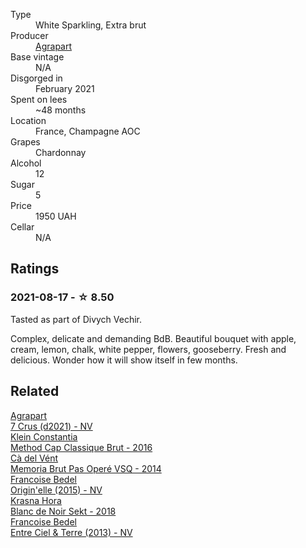 #+attr_html: :class wine-main-image
[[file:/images/6f/9aaefd-a731-4fb3-8878-977fae2064b7/2021-08-18-10-39-17-EB1D80EC-E0BF-42D6-990B-C549E843B9BE-1-105-c@512.webp]]

- Type :: White Sparkling, Extra brut
- Producer :: [[barberry:/producers/7db39b0e-6bce-4c53-aadd-45cee8ce0b13][Agrapart]]
- Base vintage :: N/A
- Disgorged in :: February 2021
- Spent on lees :: ~48 months
- Location :: France, Champagne AOC
- Grapes :: Chardonnay
- Alcohol :: 12
- Sugar :: 5
- Price :: 1950 UAH
- Cellar :: N/A

** Ratings

*** 2021-08-17 - ☆ 8.50

Tasted as part of Divych Vechir.

Complex, delicate and demanding BdB. Beautiful bouquet with apple, cream, lemon, chalk, white pepper, flowers, gooseberry. Fresh and delicious. Wonder how it will show itself in few months.

** Related

#+begin_export html
<div class="flex-container">
  <a class="flex-item flex-item-left" href="/wines/bfa42d1b-04b4-4661-90ec-b75ddcd866e0.html">
    <img class="flex-bottle" src="/images/bf/a42d1b-04b4-4661-90ec-b75ddcd866e0/2023-02-19-11-58-34-02CF2597-B43F-456C-A75E-528200451976-1-105-c@512.webp"></img>
    <section class="h">Agrapart</section>
    <section class="h text-bolder">7 Crus (d2021) - NV</section>
  </a>

  <a class="flex-item flex-item-right" href="/wines/165ed51b-19dc-46ad-9f5a-e321c254e613.html">
    <img class="flex-bottle" src="/images/16/5ed51b-19dc-46ad-9f5a-e321c254e613/2021-08-18-10-39-00-CEF410F6-C86F-454B-BA78-43A5C4174888-1-105-c@512.webp"></img>
    <section class="h">Klein Constantia</section>
    <section class="h text-bolder">Method Cap Classique Brut - 2016</section>
  </a>

  <a class="flex-item flex-item-left" href="/wines/1c498873-9026-4a72-b993-0c51235b0883.html">
    <img class="flex-bottle" src="/images/1c/498873-9026-4a72-b993-0c51235b0883/2021-08-18-10-41-35-FCC587D7-11D7-4626-85A5-E63C05DC0170-1-105-c@512.webp"></img>
    <section class="h">Cà del Vént</section>
    <section class="h text-bolder">Memoria Brut Pas Operé VSQ - 2014</section>
  </a>

  <a class="flex-item flex-item-right" href="/wines/cf54ea2f-5a9b-4e9a-8a64-1eb490729b6e.html">
    <img class="flex-bottle" src="/images/cf/54ea2f-5a9b-4e9a-8a64-1eb490729b6e/2021-08-18-10-40-25-679846D2-B652-4211-A35A-8D8DE7E87F6C-1-105-c@512.webp"></img>
    <section class="h">Francoise Bedel</section>
    <section class="h text-bolder">Origin'elle (2015) - NV</section>
  </a>

  <a class="flex-item flex-item-left" href="/wines/ed95a91a-0437-40f1-8e9f-e01086ea0ec6.html">
    <img class="flex-bottle" src="/images/ed/95a91a-0437-40f1-8e9f-e01086ea0ec6/2021-08-18-10-39-41-8C296B57-1652-47EF-98B8-4D5B6628EAD2-1-105-c@512.webp"></img>
    <section class="h">Krasna Hora</section>
    <section class="h text-bolder">Blanc de Noir Sekt - 2018</section>
  </a>

  <a class="flex-item flex-item-right" href="/wines/fd039a96-5a17-4b9a-8ee8-1337c3e99fba.html">
    <img class="flex-bottle" src="/images/fd/039a96-5a17-4b9a-8ee8-1337c3e99fba/2020-08-29-18-40-29-A9ABA1BA-0D52-42AE-91A9-FE8B3DB8B554-1-105-c@512.webp"></img>
    <section class="h">Francoise Bedel</section>
    <section class="h text-bolder">Entre Ciel & Terre (2013) - NV</section>
  </a>

</div>
#+end_export
